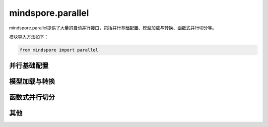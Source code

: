 mindspore.parallel
==========================================================

mindspore.parallel提供了大量的自动并行接口，包括并行基础配置、模型加载与转换、函数式并行切分等。

模块导入方法如下：

.. code-block::

    from mindspore import parallel

并行基础配置
----------------------------------------------------------------

.. mscnautosummary::
    :toctree: parallel
    :nosignatures:
    :template: classtemplate.rst

    mindspore.parallel.auto_parallel.AutoParallel
    mindspore.parallel.nn.GradAccumulation
    mindspore.parallel.nn.MicroBatchInterleaved
    mindspore.parallel.nn.Pipeline
    mindspore.parallel.nn.PipelineGradReducer


模型加载与转换
----------------------------------------------------------------

.. mscnautosummary::
    :toctree: parallel
    :nosignatures:
    :template: classtemplate.rst

    mindspore.parallel.convert_checkpoints
    mindspore.parallel.convert_checkpoint_by_rank
    mindspore.parallel.load_distributed_checkpoint
    mindspore.parallel.load_segmented_checkpoints
    mindspore.parallel.rank_list_for_convert
    mindspore.parallel.unified_safetensors


函数式并行切分
----------------------------------------------------------------

.. mscnautosummary::
    :toctree: parallel
    :nosignatures:
    :template: classtemplate.rst

    mindspore.parallel.function.reshard
    mindspore.parallel.Layout
    mindspore.parallel.shard


其他
----------------------------------------------------------------

.. mscnautosummary::
    :toctree: parallel
    :nosignatures:
    :template: classtemplate.rst

    mindspore.parallel.build_searched_strategy
    mindspore.parallel.merge_pipeline_strategys
    mindspore.parallel.parameter_broadcast
    mindspore.parallel.restore_group_info_list
    mindspore.parallel.sync_pipeline_shared_parameters